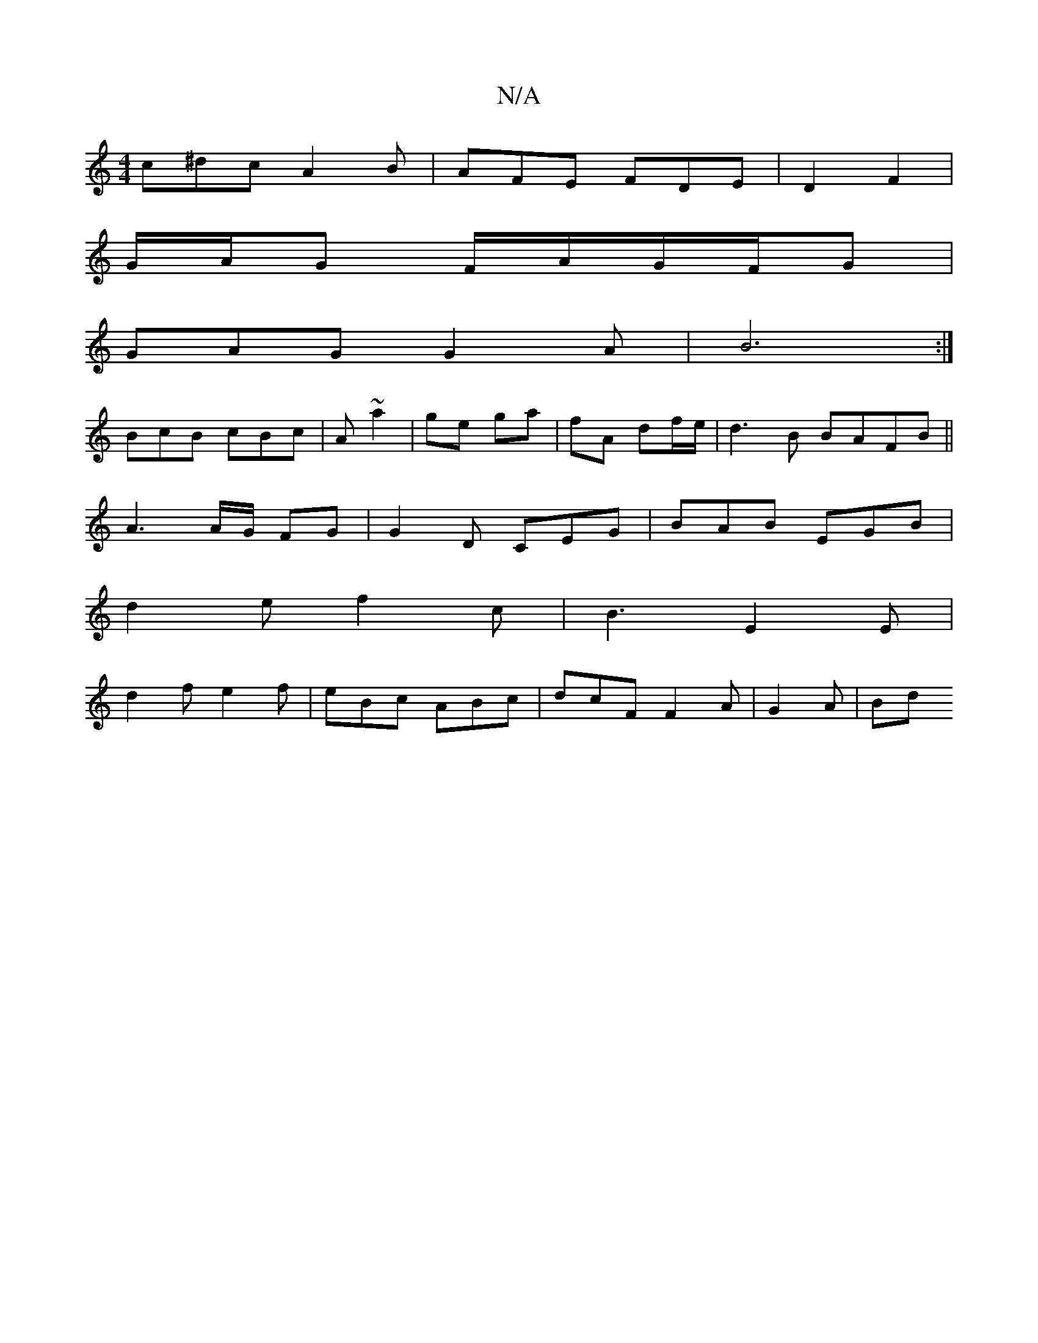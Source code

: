 X:1
T:N/A
M:4/4
R:N/A
K:Cmajor
c^dc A2 B | AFE FDE- | D2- F2 |
G/A/G F/2A/2G/2/F/G|
GAG G2 A|B6:|
BcB cBc|A ~a2 | ge ga | fA df/e/ | d3 B BAFB||
A3A/2G/2 FG|G2D CEG|BAB EGB|
d2e f2c| B3 E2E |
d2 f e2f | eBc ABc | dcF F2A | G2 A| Bd
